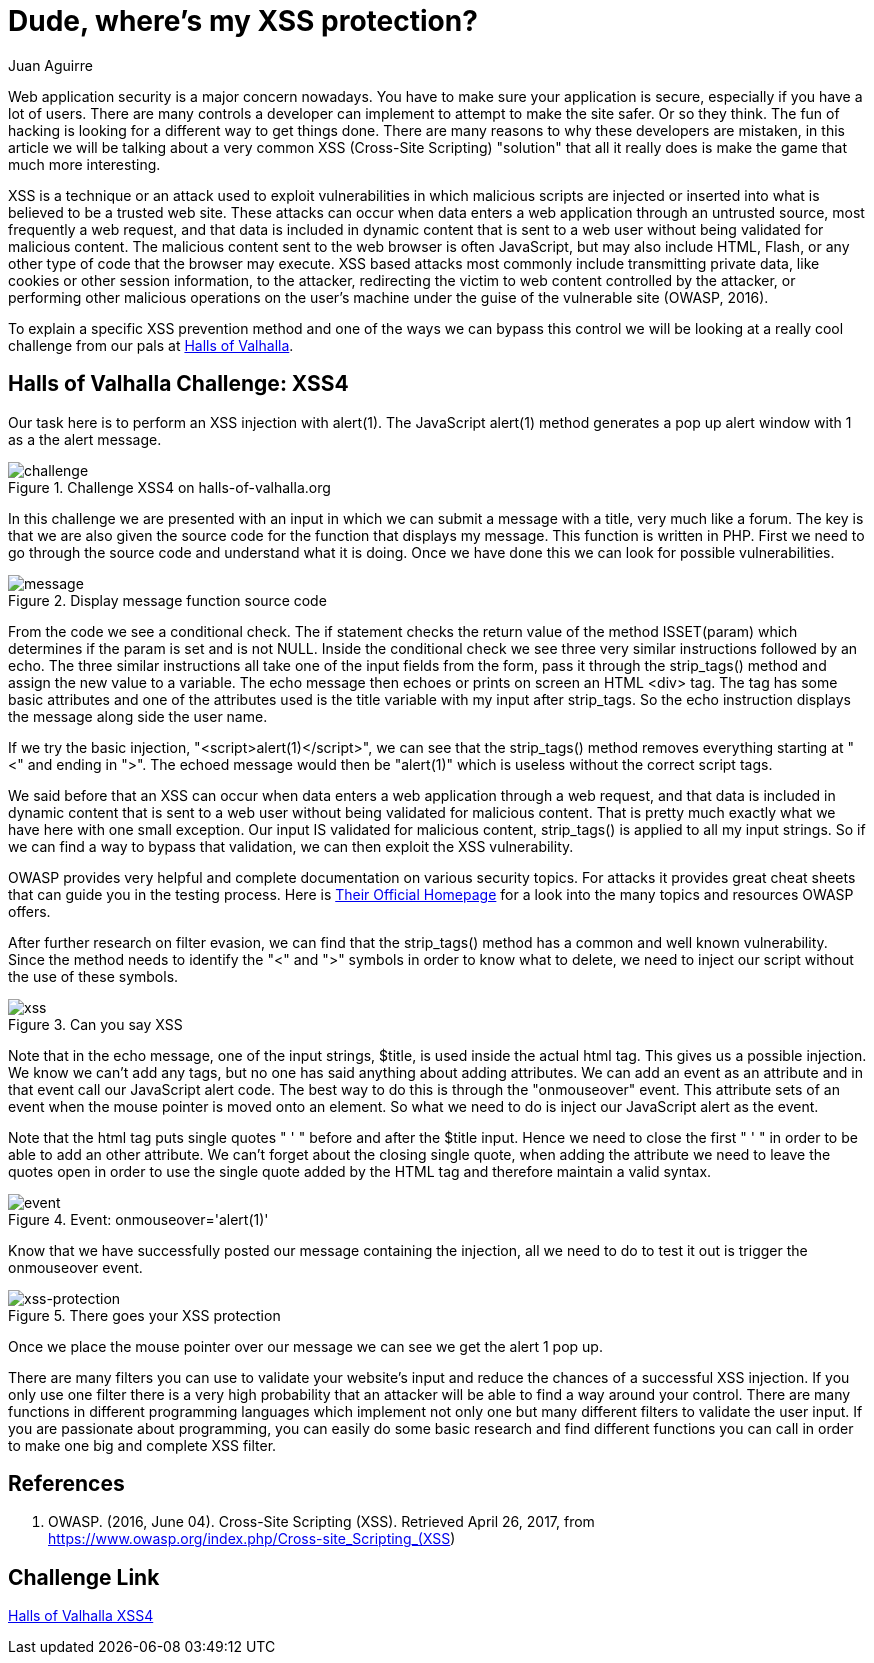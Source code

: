 :slug: xss-protection/
:date: 2017-04-26
:category: challenges
:tags: xss, web, protect, challenge
:Image: xss.png
:alt: Computer with four padlocks, one unlocked
:description: Web security nowadays is a matter of concern. Web applications can be attacked by injecting malicious code within the user input so it is important to take measures to avoid this kind of attacks. In this article we explain how to avoid one of the most common attacks: Cross Site Scripting (XSS).
:keywords: Security, Input, Cross Site Scripting, XSS, Web, Risks.
:author: Juan Aguirre
:writer: juanes
:name: Juan Esteban Aguirre González
:about1: Computer Engineer
:about2: Netflix and hack.

= Dude, where's my XSS protection?

Web application security is a major concern nowadays. You have to make sure
your application is secure, especially if you have a lot of users. There are
many controls a developer can implement to attempt to make the site safer. Or
so they think. The fun of hacking is looking for a different way to get things
done. There are many reasons to why these developers are mistaken, in this
article we will be talking about a very common XSS (Cross-Site Scripting)
"solution" that all it really does is make the game that much more interesting.

XSS is a technique or an attack used to exploit vulnerabilities in which
malicious scripts are injected or inserted into what is believed to be a
trusted web site. These attacks can occur when data enters a web application
through an untrusted source, most frequently a web request, and that data is
included in dynamic content that is sent to a web user without being validated
for malicious content. The malicious content sent to the web browser is often
JavaScript, but may also include HTML, Flash, or any other type of code that
the browser may execute. XSS based attacks most commonly include transmitting
private data, like cookies or other session information, to the attacker,
redirecting the victim to web content controlled by the attacker, or performing
other malicious operations on the user's machine under the guise of the
vulnerable site (OWASP, 2016).

To explain a specific XSS prevention method and one of the ways we can bypass
this control we will be looking at a really cool challenge from our pals at
http://halls-of-valhalla.org/beta/challenges[Halls of Valhalla].

== Halls of Valhalla Challenge: XSS4

Our task here is to perform an XSS injection with alert(1). The JavaScript
alert(1) method generates a pop up alert window with 1 as a the alert message.

.Challenge XSS4 on halls-of-valhalla.org
image::image1.png[challenge]

In this challenge we are presented with an input in which we can submit a
message with a title, very much like a forum. The key is that we are also given
the source code for the function that displays my message. This function is
written in PHP. First we need to go through the source code and understand what
it is doing. Once we have done this we can look for possible vulnerabilities.

.Display message function source code
image::image2.png[message]

From the code we see a conditional check. The if statement checks the return
value of the method ISSET(param) which determines if the param is set and is
not NULL. Inside the conditional check we see three very similar instructions
followed by an echo. The three similar instructions all take one of the input
fields from the form, pass it through the strip_tags() method and assign the
new value to a variable. The echo message then echoes or prints on screen an
HTML <div> tag. The tag has some basic attributes and one of the attributes
used is the title variable with my input after strip_tags. So the echo
instruction displays the message along side the user name.

If we try the basic injection, "<script>alert(1)</script>", we can see that the
strip_tags() method removes everything starting at "<" and ending in ">". The
echoed message would then be "alert(1)" which is useless without the correct
script tags.

We said before that an XSS can occur when data enters a web application
through a web request, and that data is included in dynamic content that is
sent to a web user without being validated for malicious content. That is
pretty much exactly what we have here with one small exception. Our input IS
validated for malicious content, strip_tags() is applied to all my input
strings. So if we can find a way to bypass that validation, we can then exploit
the XSS vulnerability.

OWASP provides very helpful and complete documentation on various security
topics. For attacks it provides great cheat sheets that can guide you in the
testing process. Here is https://www.owasp.org/index.php/Main_Page[Their
Official Homepage] for a look into the many topics and resources OWASP offers.

After further research on filter evasion, we can find that the strip_tags()
method has a common and well known vulnerability. Since the method needs to
identify the "<" and ">" symbols in order to know what to delete, we need to
inject our script without the use of these symbols.

.Can you say XSS
image::image3.png[xss]

Note that in the echo message, one of the input strings, $title, is used inside
the actual html tag. This gives us a possible injection. We know we can't add
any tags, but no one has said anything about adding attributes. We can add an
event as an attribute and in that event call our JavaScript alert code. The
best way to do this is through the "onmouseover" event. This attribute sets
of an event when the mouse pointer is moved onto an element. So what we need to
do is inject our JavaScript alert as the event.

Note that the html tag puts single quotes " ' " before and after the $title
input. Hence we need to close the first " ' " in order to be able to add an
other attribute. We can't forget about the closing single quote, when adding
the attribute we need to leave the quotes open in order to use the single quote
added by the HTML tag and therefore maintain a valid syntax.

.Event: onmouseover='alert(1)'
image::image4.png[event]

Know that we have successfully posted our message containing the injection, all
we need to do to test it out is trigger the onmouseover event.

.There goes your XSS protection
image::image5.png[xss-protection]

Once we place the mouse pointer over our message we can see we get the alert 1
pop up.

There are many filters you can use to validate your website's input and reduce
the chances of a successful XSS injection. If you only use one filter there is
a very high probability that an attacker will be able to find a way around your
control. There are many functions in different programming languages which
implement not only one but many different filters to validate the user input.
If you are passionate about programming, you can easily do some basic
research and find different functions you can call in order to make one big and
complete XSS filter.

== References

. OWASP. (2016, June 04). Cross-Site Scripting (XSS). Retrieved April 26, 2017,
from https://www.owasp.org/index.php/Cross-site_Scripting_(XSS)

== Challenge Link

http://halls-of-valhalla.org/challenges/xss/xss4.php[Halls of Valhalla
XSS4]
